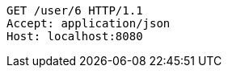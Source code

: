 [source,http,options="nowrap"]
----
GET /user/6 HTTP/1.1
Accept: application/json
Host: localhost:8080

----
